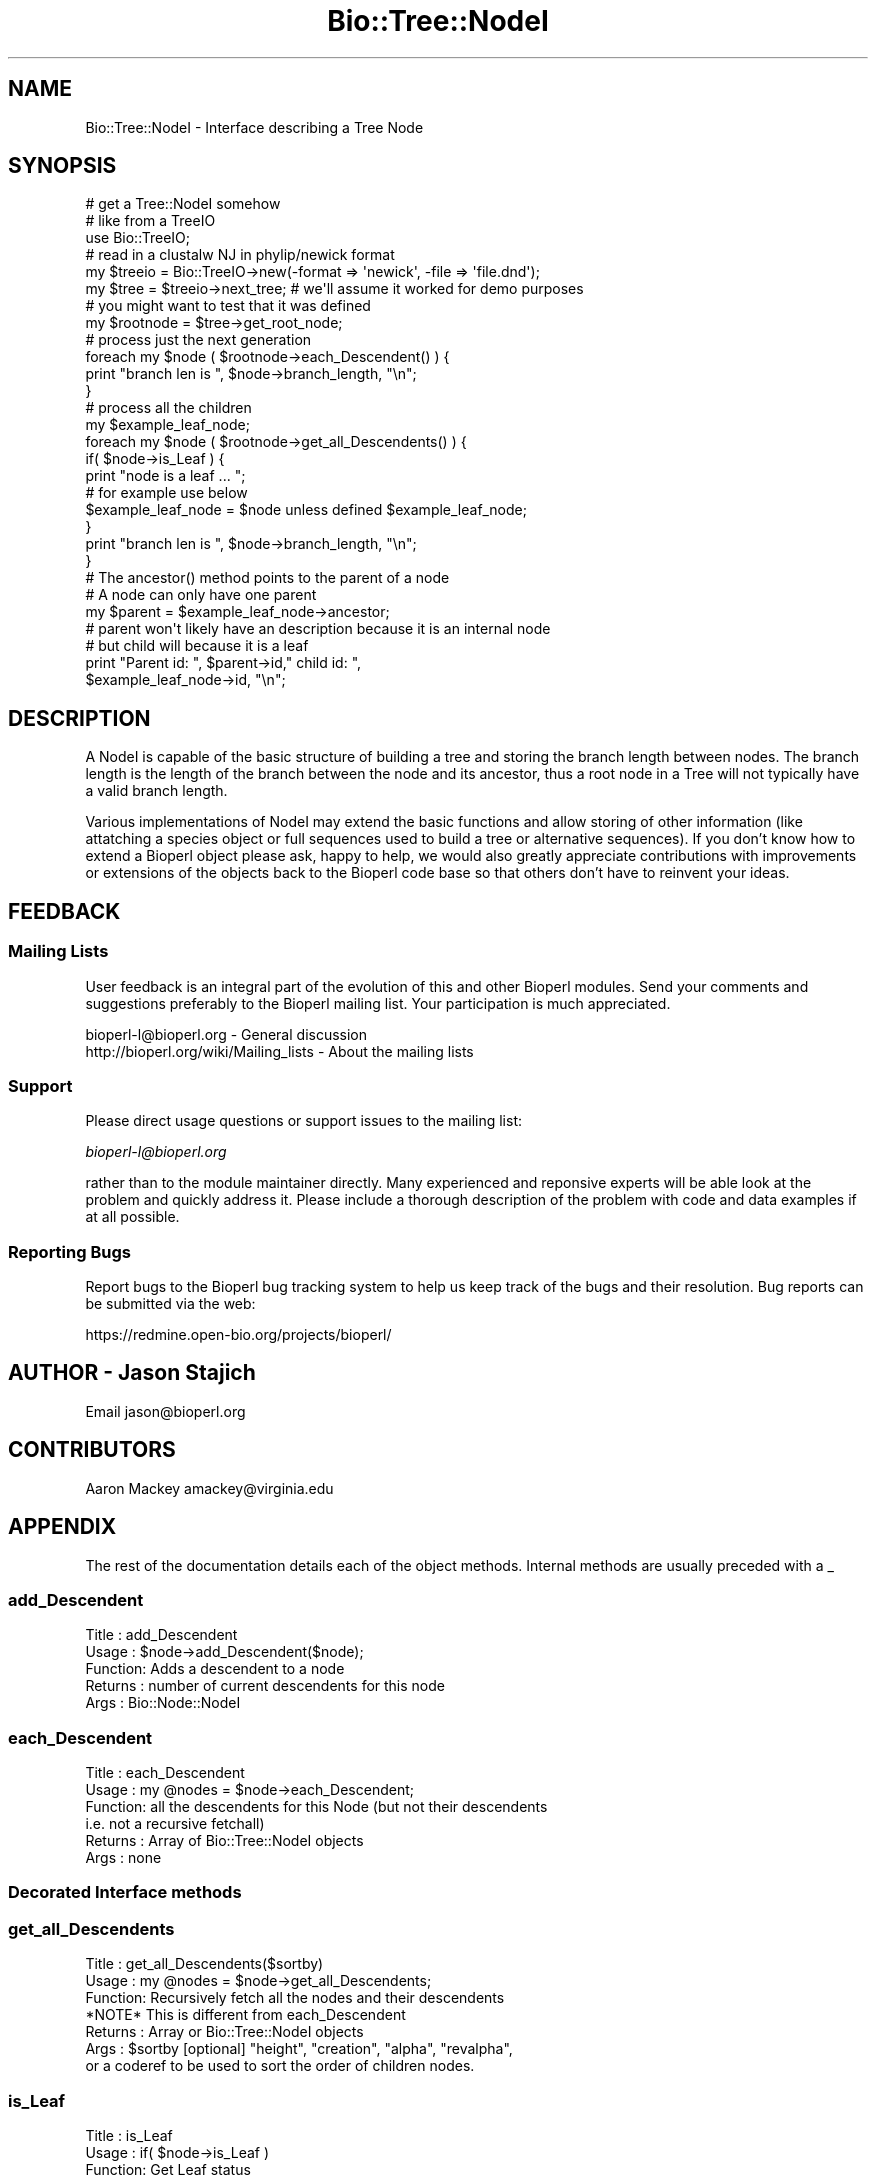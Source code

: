 .\" Automatically generated by Pod::Man 2.23 (Pod::Simple 3.14)
.\"
.\" Standard preamble:
.\" ========================================================================
.de Sp \" Vertical space (when we can't use .PP)
.if t .sp .5v
.if n .sp
..
.de Vb \" Begin verbatim text
.ft CW
.nf
.ne \\$1
..
.de Ve \" End verbatim text
.ft R
.fi
..
.\" Set up some character translations and predefined strings.  \*(-- will
.\" give an unbreakable dash, \*(PI will give pi, \*(L" will give a left
.\" double quote, and \*(R" will give a right double quote.  \*(C+ will
.\" give a nicer C++.  Capital omega is used to do unbreakable dashes and
.\" therefore won't be available.  \*(C` and \*(C' expand to `' in nroff,
.\" nothing in troff, for use with C<>.
.tr \(*W-
.ds C+ C\v'-.1v'\h'-1p'\s-2+\h'-1p'+\s0\v'.1v'\h'-1p'
.ie n \{\
.    ds -- \(*W-
.    ds PI pi
.    if (\n(.H=4u)&(1m=24u) .ds -- \(*W\h'-12u'\(*W\h'-12u'-\" diablo 10 pitch
.    if (\n(.H=4u)&(1m=20u) .ds -- \(*W\h'-12u'\(*W\h'-8u'-\"  diablo 12 pitch
.    ds L" ""
.    ds R" ""
.    ds C` ""
.    ds C' ""
'br\}
.el\{\
.    ds -- \|\(em\|
.    ds PI \(*p
.    ds L" ``
.    ds R" ''
'br\}
.\"
.\" Escape single quotes in literal strings from groff's Unicode transform.
.ie \n(.g .ds Aq \(aq
.el       .ds Aq '
.\"
.\" If the F register is turned on, we'll generate index entries on stderr for
.\" titles (.TH), headers (.SH), subsections (.SS), items (.Ip), and index
.\" entries marked with X<> in POD.  Of course, you'll have to process the
.\" output yourself in some meaningful fashion.
.ie \nF \{\
.    de IX
.    tm Index:\\$1\t\\n%\t"\\$2"
..
.    nr % 0
.    rr F
.\}
.el \{\
.    de IX
..
.\}
.\"
.\" Accent mark definitions (@(#)ms.acc 1.5 88/02/08 SMI; from UCB 4.2).
.\" Fear.  Run.  Save yourself.  No user-serviceable parts.
.    \" fudge factors for nroff and troff
.if n \{\
.    ds #H 0
.    ds #V .8m
.    ds #F .3m
.    ds #[ \f1
.    ds #] \fP
.\}
.if t \{\
.    ds #H ((1u-(\\\\n(.fu%2u))*.13m)
.    ds #V .6m
.    ds #F 0
.    ds #[ \&
.    ds #] \&
.\}
.    \" simple accents for nroff and troff
.if n \{\
.    ds ' \&
.    ds ` \&
.    ds ^ \&
.    ds , \&
.    ds ~ ~
.    ds /
.\}
.if t \{\
.    ds ' \\k:\h'-(\\n(.wu*8/10-\*(#H)'\'\h"|\\n:u"
.    ds ` \\k:\h'-(\\n(.wu*8/10-\*(#H)'\`\h'|\\n:u'
.    ds ^ \\k:\h'-(\\n(.wu*10/11-\*(#H)'^\h'|\\n:u'
.    ds , \\k:\h'-(\\n(.wu*8/10)',\h'|\\n:u'
.    ds ~ \\k:\h'-(\\n(.wu-\*(#H-.1m)'~\h'|\\n:u'
.    ds / \\k:\h'-(\\n(.wu*8/10-\*(#H)'\z\(sl\h'|\\n:u'
.\}
.    \" troff and (daisy-wheel) nroff accents
.ds : \\k:\h'-(\\n(.wu*8/10-\*(#H+.1m+\*(#F)'\v'-\*(#V'\z.\h'.2m+\*(#F'.\h'|\\n:u'\v'\*(#V'
.ds 8 \h'\*(#H'\(*b\h'-\*(#H'
.ds o \\k:\h'-(\\n(.wu+\w'\(de'u-\*(#H)/2u'\v'-.3n'\*(#[\z\(de\v'.3n'\h'|\\n:u'\*(#]
.ds d- \h'\*(#H'\(pd\h'-\w'~'u'\v'-.25m'\f2\(hy\fP\v'.25m'\h'-\*(#H'
.ds D- D\\k:\h'-\w'D'u'\v'-.11m'\z\(hy\v'.11m'\h'|\\n:u'
.ds th \*(#[\v'.3m'\s+1I\s-1\v'-.3m'\h'-(\w'I'u*2/3)'\s-1o\s+1\*(#]
.ds Th \*(#[\s+2I\s-2\h'-\w'I'u*3/5'\v'-.3m'o\v'.3m'\*(#]
.ds ae a\h'-(\w'a'u*4/10)'e
.ds Ae A\h'-(\w'A'u*4/10)'E
.    \" corrections for vroff
.if v .ds ~ \\k:\h'-(\\n(.wu*9/10-\*(#H)'\s-2\u~\d\s+2\h'|\\n:u'
.if v .ds ^ \\k:\h'-(\\n(.wu*10/11-\*(#H)'\v'-.4m'^\v'.4m'\h'|\\n:u'
.    \" for low resolution devices (crt and lpr)
.if \n(.H>23 .if \n(.V>19 \
\{\
.    ds : e
.    ds 8 ss
.    ds o a
.    ds d- d\h'-1'\(ga
.    ds D- D\h'-1'\(hy
.    ds th \o'bp'
.    ds Th \o'LP'
.    ds ae ae
.    ds Ae AE
.\}
.rm #[ #] #H #V #F C
.\" ========================================================================
.\"
.IX Title "Bio::Tree::NodeI 3"
.TH Bio::Tree::NodeI 3 "2013-07-08" "perl v5.12.4" "User Contributed Perl Documentation"
.\" For nroff, turn off justification.  Always turn off hyphenation; it makes
.\" way too many mistakes in technical documents.
.if n .ad l
.nh
.SH "NAME"
Bio::Tree::NodeI \- Interface describing a Tree Node
.SH "SYNOPSIS"
.IX Header "SYNOPSIS"
.Vb 5
\&    # get a Tree::NodeI somehow
\&    # like from a TreeIO
\&    use Bio::TreeIO;
\&    # read in a clustalw NJ in phylip/newick format
\&    my $treeio = Bio::TreeIO\->new(\-format => \*(Aqnewick\*(Aq, \-file => \*(Aqfile.dnd\*(Aq);
\&
\&    my $tree = $treeio\->next_tree; # we\*(Aqll assume it worked for demo purposes
\&                                   # you might want to test that it was defined
\&
\&    my $rootnode = $tree\->get_root_node;
\&
\&    # process just the next generation
\&    foreach my $node ( $rootnode\->each_Descendent() ) {
\&        print "branch len is ", $node\->branch_length, "\en";
\&    }
\&
\&    # process all the children
\&    my $example_leaf_node;
\&    foreach my $node ( $rootnode\->get_all_Descendents() ) {
\&        if( $node\->is_Leaf ) { 
\&            print "node is a leaf ... "; 
\&            # for example use below
\&            $example_leaf_node = $node unless defined $example_leaf_node; 
\&        }
\&        print "branch len is ", $node\->branch_length, "\en";
\&    }
\&
\&    # The ancestor() method points to the parent of a node
\&    # A node can only have one parent
\&
\&    my $parent = $example_leaf_node\->ancestor;
\&
\&    # parent won\*(Aqt likely have an description because it is an internal node
\&    # but child will because it is a leaf
\&
\&    print "Parent id: ", $parent\->id," child id: ", 
\&          $example_leaf_node\->id, "\en";
.Ve
.SH "DESCRIPTION"
.IX Header "DESCRIPTION"
A NodeI is capable of the basic structure of building a tree and
storing the branch length between nodes.  The branch length is the
length of the branch between the node and its ancestor, thus a root
node in a Tree will not typically have a valid branch length.
.PP
Various implementations of NodeI may extend the basic functions and
allow storing of other information (like attatching a species object
or full sequences used to build a tree or alternative sequences).  If
you don't know how to extend a Bioperl object please ask, happy to
help, we would also greatly appreciate contributions with improvements
or extensions of the objects back to the Bioperl code base so that
others don't have to reinvent your ideas.
.SH "FEEDBACK"
.IX Header "FEEDBACK"
.SS "Mailing Lists"
.IX Subsection "Mailing Lists"
User feedback is an integral part of the evolution of this and other
Bioperl modules. Send your comments and suggestions preferably to
the Bioperl mailing list.  Your participation is much appreciated.
.PP
.Vb 2
\&  bioperl\-l@bioperl.org                  \- General discussion
\&  http://bioperl.org/wiki/Mailing_lists  \- About the mailing lists
.Ve
.SS "Support"
.IX Subsection "Support"
Please direct usage questions or support issues to the mailing list:
.PP
\&\fIbioperl\-l@bioperl.org\fR
.PP
rather than to the module maintainer directly. Many experienced and 
reponsive experts will be able look at the problem and quickly 
address it. Please include a thorough description of the problem 
with code and data examples if at all possible.
.SS "Reporting Bugs"
.IX Subsection "Reporting Bugs"
Report bugs to the Bioperl bug tracking system to help us keep track
of the bugs and their resolution. Bug reports can be submitted via
the web:
.PP
.Vb 1
\&  https://redmine.open\-bio.org/projects/bioperl/
.Ve
.SH "AUTHOR \- Jason Stajich"
.IX Header "AUTHOR - Jason Stajich"
Email jason@bioperl.org
.SH "CONTRIBUTORS"
.IX Header "CONTRIBUTORS"
Aaron Mackey amackey@virginia.edu
.SH "APPENDIX"
.IX Header "APPENDIX"
The rest of the documentation details each of the object methods.
Internal methods are usually preceded with a _
.SS "add_Descendent"
.IX Subsection "add_Descendent"
.Vb 5
\& Title   : add_Descendent
\& Usage   : $node\->add_Descendent($node);
\& Function: Adds a descendent to a node
\& Returns : number of current descendents for this node
\& Args    : Bio::Node::NodeI
.Ve
.SS "each_Descendent"
.IX Subsection "each_Descendent"
.Vb 6
\& Title   : each_Descendent
\& Usage   : my @nodes = $node\->each_Descendent;
\& Function: all the descendents for this Node (but not their descendents 
\&                                              i.e. not a recursive fetchall)
\& Returns : Array of Bio::Tree::NodeI objects
\& Args    : none
.Ve
.SS "Decorated Interface methods"
.IX Subsection "Decorated Interface methods"
.SS "get_all_Descendents"
.IX Subsection "get_all_Descendents"
.Vb 7
\& Title   : get_all_Descendents($sortby)
\& Usage   : my @nodes = $node\->get_all_Descendents;
\& Function: Recursively fetch all the nodes and their descendents
\&           *NOTE* This is different from each_Descendent
\& Returns : Array or Bio::Tree::NodeI objects
\& Args    : $sortby [optional] "height", "creation", "alpha", "revalpha", 
\&           or a coderef to be used to sort the order of children nodes.
.Ve
.SS "is_Leaf"
.IX Subsection "is_Leaf"
.Vb 5
\& Title   : is_Leaf
\& Usage   : if( $node\->is_Leaf ) 
\& Function: Get Leaf status
\& Returns : boolean
\& Args    : none
.Ve
.SS "descendent_count"
.IX Subsection "descendent_count"
.Vb 6
\& Title   : descendent_count
\& Usage   : my $count = $node\->descendent_count;
\& Function: Counts the number of descendents a node has 
\&           (and all of their subnodes)
\& Returns : integer
\& Args    : none
.Ve
.SS "to_string"
.IX Subsection "to_string"
.Vb 5
\& Title   : to_string
\& Usage   : my $str = $node\->to_string()
\& Function: For debugging, provide a node as a string
\& Returns : string
\& Args    : none
.Ve
.SS "height"
.IX Subsection "height"
.Vb 6
\& Title   : height
\& Usage   : my $len = $node\->height
\& Function: Returns the height of the tree starting at this
\&           node.  Height is the maximum branchlength to get to the tip.
\& Returns : The longest length (weighting branches with branch_length) to a leaf
\& Args    : none
.Ve
.SS "depth"
.IX Subsection "depth"
.Vb 6
\& Title   : depth
\& Usage   : my $len = $node\->depth
\& Function: Returns the depth of the tree starting at this
\&           node.  Depth is the distance from this node to the root.
\& Returns : The branch length to the root.
\& Args    : none
.Ve
.SS "Get/Set methods"
.IX Subsection "Get/Set methods"
.SS "branch_length"
.IX Subsection "branch_length"
.Vb 5
\& Title   : branch_length
\& Usage   : $obj\->branch_length()
\& Function: Get/Set the branch length
\& Returns : value of branch_length
\& Args    : newvalue (optional)
.Ve
.SS "id"
.IX Subsection "id"
.Vb 5
\& Title   : id
\& Usage   : $obj\->id($newval)
\& Function: The human readable identifier for the node 
\& Returns : value of human readable id
\& Args    : newvalue (optional)
.Ve
.SS "internal_id"
.IX Subsection "internal_id"
.Vb 5
\& Title   : internal_id
\& Usage   : my $internalid = $node\->internal_id
\& Function: Returns the internal unique id for this Node
\& Returns : unique id
\& Args    : none
.Ve
.SS "description"
.IX Subsection "description"
.Vb 5
\& Title   : description
\& Usage   : $obj\->description($newval)
\& Function: Get/Set the description string
\& Returns : value of description
\& Args    : newvalue (optional)
.Ve
.SS "bootstrap"
.IX Subsection "bootstrap"
.Vb 5
\& Title   : bootstrap
\& Usage   : $obj\->bootstrap($newval)
\& Function: Get/Set the bootstrap value
\& Returns : value of bootstrap
\& Args    : newvalue (optional)
.Ve
.SS "ancestor"
.IX Subsection "ancestor"
.Vb 5
\& Title   : ancestor
\& Usage   : my $node = $node\->ancestor;
\& Function: Get/Set the ancestor node pointer for a Node
\& Returns : Null if this is top level node
\& Args    : none
.Ve
.SS "invalidate_height"
.IX Subsection "invalidate_height"
.Vb 5
\& Title   : invalidate_height
\& Usage   : private helper method
\& Function: Invalidate our cached value of the node height in the tree
\& Returns : nothing
\& Args    : none
.Ve
.SS "Methods for associating Tag/Values with a Node"
.IX Subsection "Methods for associating Tag/Values with a Node"
These methods associate tag/value pairs with a Node
.SS "set_tag_value"
.IX Subsection "set_tag_value"
.Vb 7
\& Title   : set_tag_value
\& Usage   : $node\->set_tag_value($tag,$value)
\&           $node\->set_tag_value($tag,@values)
\& Function: Sets a tag value(s) to a node. Replaces old values.
\& Returns : number of values stored for this tag
\& Args    : $tag   \- tag name
\&           $value \- value to store for the tag
.Ve
.SS "add_tag_value"
.IX Subsection "add_tag_value"
.Vb 6
\& Title   : add_tag_value
\& Usage   : $node\->add_tag_value($tag,$value)
\& Function: Adds a tag value to a node 
\& Returns : number of values stored for this tag
\& Args    : $tag   \- tag name
\&           $value \- value to store for the tag
.Ve
.SS "remove_tag"
.IX Subsection "remove_tag"
.Vb 5
\& Title   : remove_tag
\& Usage   : $node\->remove_tag($tag)
\& Function: Remove the tag and all values for this tag
\& Returns : boolean representing success (0 if tag does not exist)
\& Args    : $tag \- tagname to remove
.Ve
.SS "remove_all_tags"
.IX Subsection "remove_all_tags"
.Vb 5
\& Title   : remove_all_tags
\& Usage   : $node\->remove_all_tags()
\& Function: Removes all tags 
\& Returns : None
\& Args    : None
.Ve
.SS "get_all_tags"
.IX Subsection "get_all_tags"
.Vb 5
\& Title   : get_all_tags
\& Usage   : my @tags = $node\->get_all_tags()
\& Function: Gets all the tag names for this Node
\& Returns : Array of tagnames
\& Args    : None
.Ve
.SS "get_tag_values"
.IX Subsection "get_tag_values"
.Vb 5
\& Title   : get_tag_values
\& Usage   : my @values = $node\->get_tag_values($tag)
\& Function: Gets the values for given tag ($tag)
\& Returns : Array of values or empty list if tag does not exist
\& Args    : $tag \- tag name
.Ve
.SS "has_tag"
.IX Subsection "has_tag"
.Vb 5
\& Title   : has_tag
\& Usage   : $node\->has_tag($tag)
\& Function: Boolean test if tag exists in the Node
\& Returns : Boolean
\& Args    : $tag \- tagname
.Ve
.SS "Helper Functions"
.IX Subsection "Helper Functions"
.SS "id_output"
.IX Subsection "id_output"
.Vb 7
\& Title   : id_output
\& Usage   : my $id = $node\->id_output;
\& Function: Return an id suitable for output in format like newick
\&           so that if it contains spaces or ():; characters it is properly 
\&           quoted
\& Returns : $id string if $node\->id has a value
\& Args    : none
.Ve
